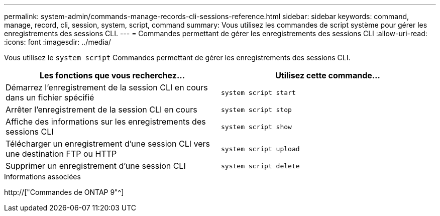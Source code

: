 ---
permalink: system-admin/commands-manage-records-cli-sessions-reference.html 
sidebar: sidebar 
keywords: command, manage, record, cli, session, system, script, command 
summary: Vous utilisez les commandes de script système pour gérer les enregistrements des sessions CLI. 
---
= Commandes permettant de gérer les enregistrements des sessions CLI
:allow-uri-read: 
:icons: font
:imagesdir: ../media/


[role="lead"]
Vous utilisez le `system script` Commandes permettant de gérer les enregistrements des sessions CLI.

|===
| Les fonctions que vous recherchez... | Utilisez cette commande... 


 a| 
Démarrez l'enregistrement de la session CLI en cours dans un fichier spécifié
 a| 
`system script start`



 a| 
Arrêter l'enregistrement de la session CLI en cours
 a| 
`system script stop`



 a| 
Affiche des informations sur les enregistrements des sessions CLI
 a| 
`system script show`



 a| 
Télécharger un enregistrement d'une session CLI vers une destination FTP ou HTTP
 a| 
`system script upload`



 a| 
Supprimer un enregistrement d'une session CLI
 a| 
`system script delete`

|===
.Informations associées
http://["Commandes de ONTAP 9"^]
